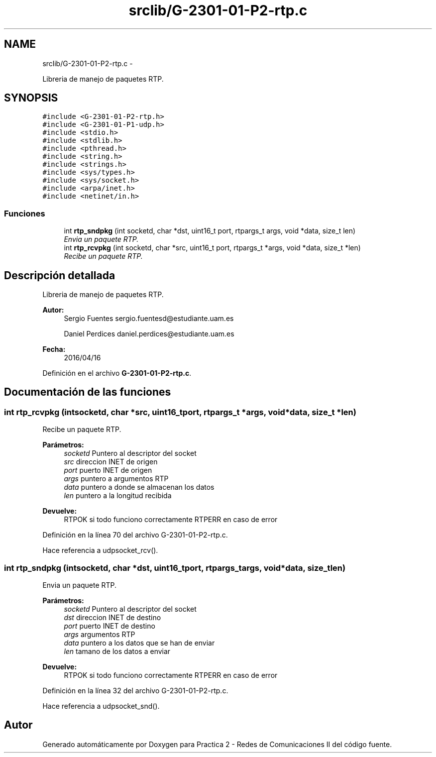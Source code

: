 .TH "srclib/G-2301-01-P2-rtp.c" 3 "Miércoles, 20 de Abril de 2016" "Practica 2 - Redes de Comunicaciones II" \" -*- nroff -*-
.ad l
.nh
.SH NAME
srclib/G-2301-01-P2-rtp.c \- 
.PP
Libreria de manejo de paquetes RTP\&.  

.SH SYNOPSIS
.br
.PP
\fC#include <G-2301-01-P2-rtp\&.h>\fP
.br
\fC#include <G-2301-01-P1-udp\&.h>\fP
.br
\fC#include <stdio\&.h>\fP
.br
\fC#include <stdlib\&.h>\fP
.br
\fC#include <pthread\&.h>\fP
.br
\fC#include <string\&.h>\fP
.br
\fC#include <strings\&.h>\fP
.br
\fC#include <sys/types\&.h>\fP
.br
\fC#include <sys/socket\&.h>\fP
.br
\fC#include <arpa/inet\&.h>\fP
.br
\fC#include <netinet/in\&.h>\fP
.br

.SS "Funciones"

.in +1c
.ti -1c
.RI "int \fBrtp_sndpkg\fP (int socketd, char *dst, uint16_t port, rtpargs_t args, void *data, size_t len)"
.br
.RI "\fIEnvia un paquete RTP\&. \fP"
.ti -1c
.RI "int \fBrtp_rcvpkg\fP (int socketd, char *src, uint16_t port, rtpargs_t *args, void *data, size_t *len)"
.br
.RI "\fIRecibe un paquete RTP\&. \fP"
.in -1c
.SH "Descripción detallada"
.PP 
Libreria de manejo de paquetes RTP\&. 


.PP
\fBAutor:\fP
.RS 4
Sergio Fuentes sergio.fuentesd@estudiante.uam.es 
.PP
Daniel Perdices daniel.perdices@estudiante.uam.es 
.RE
.PP
\fBFecha:\fP
.RS 4
2016/04/16 
.RE
.PP

.PP
Definición en el archivo \fBG-2301-01-P2-rtp\&.c\fP\&.
.SH "Documentación de las funciones"
.PP 
.SS "int rtp_rcvpkg (intsocketd, char *src, uint16_tport, rtpargs_t *args, void *data, size_t *len)"

.PP
Recibe un paquete RTP\&. 
.PP
\fBParámetros:\fP
.RS 4
\fIsocketd\fP Puntero al descriptor del socket 
.br
\fIsrc\fP direccion INET de origen 
.br
\fIport\fP puerto INET de origen 
.br
\fIargs\fP puntero a argumentos RTP 
.br
\fIdata\fP puntero a donde se almacenan los datos 
.br
\fIlen\fP puntero a la longitud recibida 
.RE
.PP
\fBDevuelve:\fP
.RS 4
RTPOK si todo funciono correctamente RTPERR en caso de error 
.RE
.PP

.PP
Definición en la línea 70 del archivo G-2301-01-P2-rtp\&.c\&.
.PP
Hace referencia a udpsocket_rcv()\&.
.SS "int rtp_sndpkg (intsocketd, char *dst, uint16_tport, rtpargs_targs, void *data, size_tlen)"

.PP
Envia un paquete RTP\&. 
.PP
\fBParámetros:\fP
.RS 4
\fIsocketd\fP Puntero al descriptor del socket 
.br
\fIdst\fP direccion INET de destino 
.br
\fIport\fP puerto INET de destino 
.br
\fIargs\fP argumentos RTP 
.br
\fIdata\fP puntero a los datos que se han de enviar 
.br
\fIlen\fP tamano de los datos a enviar 
.RE
.PP
\fBDevuelve:\fP
.RS 4
RTPOK si todo funciono correctamente RTPERR en caso de error 
.RE
.PP

.PP
Definición en la línea 32 del archivo G-2301-01-P2-rtp\&.c\&.
.PP
Hace referencia a udpsocket_snd()\&.
.SH "Autor"
.PP 
Generado automáticamente por Doxygen para Practica 2 - Redes de Comunicaciones II del código fuente\&.
